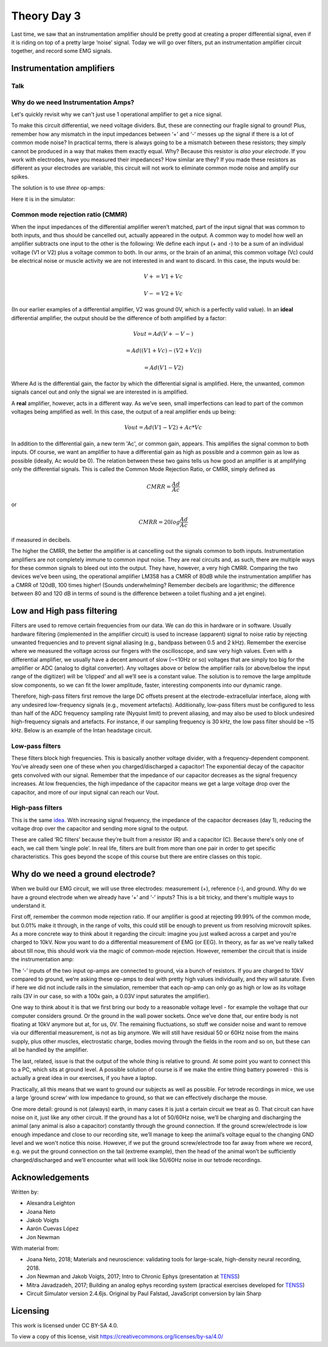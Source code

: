 .. _refTDay3:

***********************************
Theory Day 3
***********************************

.. |Ve| replace:: V\ :sub:`e`\
.. |Ce| replace:: C\ :sub:`e`\
.. |Rm| replace:: R\ :sub:`m`\
.. |Re| replace:: R\ :sub:`e`\
.. |Cs| replace:: C\ :sub:`s`\
.. |Vin| replace:: V\ :sub:`in`\
.. |Vec| replace:: V\ :sub:`ec`\
.. |Vout| replace:: V\ :sub:`out`\

Last time, we saw that an instrumentation amplifier should be pretty good at creating a proper differential signal, even if it is riding on top of a pretty large ‘noise’ signal. Today we will go over filters, put an instrumentation amplifier circuit together, and record some EMG signals.

.. image:: ../_static/images/EEA/eea_fig-5.png
  :align: center

Instrumentation amplifiers
###################################

Talk
***********************************

.. raw:: html

  <br>
  <center><iframe width="560" height="340" src="https://www.youtube.com/embed/uPcv0gBjqbA" title="YouTube video player" frameborder="0" allow="accelerometer; autoplay; clipboard-write; encrypted-media; gyroscope; picture-in-picture" allowfullscreen></iframe></center>
  <br>

Why do we need Instrumentation Amps?
*************************************

Let's quickly revisit why we can't just use 1 operational amplifier to get a nice signal.

.. image:: ../_static/images/EEA/eea_fig-49.png
  :align: center
  :target: https://tinyurl.com/y4aps4r2


To make this circuit differential, we need voltage dividers. But, these are connecting our fragile signal to ground! Plus, remember how any mismatch in the input impedances between ‘+’ and ‘-’ messes up the signal if there is a lot of common mode noise? In practical terms, there is always going to be a mismatch between these resistors; they simply cannot be produced in a way that makes them exactly equal. Why? Because this resistor is *also your electrode*. If you work with electrodes, have you measured their impedances? How similar are they? If you made these resistors as different as your electrodes are variable, this circuit will not work to eliminate common mode noise and amplify our spikes.

The solution is to use *three* op-amps:

.. image:: ../_static/images/EEA/eea_fig-33.png
  :align: center
  :scale: 80


Here it is in the simulator:


.. image:: ../_static/images/EEA/eea_fig-53.png
  :align: center
  :target: https://tinyurl.com/yjxekrv5


Common mode rejection ratio (CMMR)
***********************************

When the input impedances of the differential amplifier weren’t matched, part of the input signal that was common to both inputs, and thus should be cancelled out, actually appeared in the output. A common way to model how well an amplifier subtracts one input to the other is the following:
We define each input (+ and -) to be a sum of an individual voltage (V1 or V2) plus a voltage common to both. In our arms, or the brain of an animal, this common voltage (Vc) could be electrical noise or muscle activity we are not interested in and want to discard. In this case, the inputs would be:

.. math::
  V+ = V1 + Vc
.. math::
  V- = V2 + Vc

(In our earlier examples of a differential amplifier, V2 was ground 0V, which is a perfectly valid value). In an **ideal** differential amplifier, the output should be the difference of both amplified by a factor:

.. math::
  Vout = Ad (V+ - V-)

.. math::
       = Ad ((V1+Vc)-(V2+Vc))

.. math::
       = Ad (V1-V2)

Where Ad is the differential gain, the factor by which the differential signal is amplified.
Here, the unwanted, common signals cancel out and only the signal we are interested in is amplified.

A **real** amplifier, however, acts in a different way. As we’ve seen, small imperfections can lead to part of the common voltages being amplified as well. In this case, the output of a real amplifier ends up being:

.. math::

  Vout = Ad (V1 - V2 ) + Ac * Vc

In addition to the differential gain, a new term  'Ac', or common gain, appears. This amplifies the signal common to both inputs. Of course, we want an amplifier to have a differential gain as high as possible and a common gain as low as possible (ideally, Ac would be 0). The relation between these two gains tells us how good an amplifier is at amplifying only the differential signals. This is called the Common Mode Rejection Ratio, or CMRR, simply defined as

.. math::
 CMRR = \frac{Ad}{Ac}

or

.. math::
 CMRR = 20log\frac{Ad}{Ac}

if measured in decibels.

The higher the CMRR, the better the amplifier is at cancelling out the signals common to both inputs.
Instrumentation amplifiers are not completely immune to common input noise. They are real circuits and, as such, there are multiple ways for these common signals to bleed out into the output. They have, however, a very high CMRR. Comparing the two devices we’ve been using, the operational amplifier LM358 has a CMRR of 80dB while the instrumentation amplifier has a CMRR of 120dB, 100 times higher! (Sounds underwhelming? Remember decibels are logarithmic; the difference between 80 and 120 dB in terms of sound is the difference between a toilet flushing and a jet engine).

.. _reffilter:

Low and High pass filtering
###################################
Filters are used to remove certain frequencies from our data. We can do this in hardware or in software. Usually hardware filtering (implemented in the amplifier circuit) is used to increase (apparent) signal to noise ratio by rejecting unwanted frequencies and to prevent signal aliasing (e.g., bandpass between 0.5 and 2 kHz).
Remember the exercise where we measured the voltage across our fingers with the oscilloscope, and saw very high values. Even with a differential amplifier, we usually have a decent amount of slow (~<10Hz or so) voltages that are simply too big for the amplifier or ADC (analog to digital converter). Any voltages above or below the amplifier rails (or above/below the input range of the digitizer) will be ‘clipped’ and all we’ll see is a constant value.
The solution is to remove the large amplitude slow components, so we can fit the lower amplitude, faster, interesting components into our dynamic range.

.. image:: ../_static/images/EEA/eea_fig-54.png
  :align: center

Therefore, high-pass filters first remove the large DC offsets present at the electrode-extracellular interface, along with any undesired low-frequency signals (e.g., movement artefacts). Additionally, low-pass filters must be configured to less than half of the ADC frequency sampling rate (Nyquist limit) to prevent aliasing, and may also be used to block undesired high-frequency signals and artefacts. For instance, if our sampling frequency is 30 kHz, the low pass filter should be ~15 kHz. Below is an example of the Intan headstage circuit.

.. image:: ../_static/images/EEA/eea_fig-55.png
  :align: center

Low-pass filters
***********************************
These filters block high frequencies. This is basically another voltage divider, with a frequency-dependent component. You’ve already seen one of these when you charged/discharged a capacitor! The exponential decay of the capacitor gets convolved with our signal. Remember that the impedance of our capacitor decreases as the signal frequency increases. At low frequencies, the high impedance of the capacitor means we get a large voltage drop over the capacitor, and more of our input signal can reach our Vout.

.. image:: ../_static/images/EEA/eea_fig-56.png
  :align: center
  :scale: 60
  :target: https://www.falstad.com/circuit/e-filt-lopass.html


High-pass filters
***********************************
This is the same `idea. <https://www.falstad.com/circuit/e-filt-hipass.html>`_
With increasing signal frequency, the impedance of the capacitor decreases (day 1), reducing the voltage drop over the capacitor and sending more signal to the output.

.. image:: ../_static/images/EEA/eea_fig-57.png
  :align: center
  :scale: 70
  :target: https://www.falstad.com/circuit/e-filt-hipass.html

These are called ‘RC filters’ because they’re built from a resistor (R) and a capacitor (C). Because there's only one of each, we call them ‘single pole’. In real life, filters are built from more than one pair in order to get specific characteristics. This goes beyond the scope of this course but there are entire classes on this topic.

.. _refgroundref:

Why do we need a ground electrode?
###################################

When we build our EMG circuit, we will use three electrodes: measurement (+), reference (-), and ground. Why do we have a ground electrode when we already have ‘+’ and ‘-’ inputs? This is a bit tricky, and there's multiple ways to understand it.


.. raw:: html

    <br>
    <center><iframe width="560" height="340" src="https://www.youtube.com/embed/YE2cdXtzlF4" title="YouTube video player" frameborder="0" allow="accelerometer; autoplay; clipboard-write; encrypted-media; gyroscope; picture-in-picture" allowfullscreen></iframe>
    </center>
    <br>


First off, remember the common mode rejection ratio. If our amplifier is good at rejecting 99.99% of the common mode, but 0.01% make it through, in the range of volts, this could still be enough to prevent us from resolving microvolt spikes.
As a more concrete way to think about it regarding the circuit: imagine you just walked across a carpet and you're charged to 10kV. Now you want to do a differential measurement of EMG (or EEG). In theory, as far as we've really talked about till now, this should work via the magic of common-mode rejection. However, remember the circuit that is inside the instrumentation amp:


.. image:: ../_static/images/EEA/eea_fig-53.png
  :align: center
  :target: https://tinyurl.com/yjxekrv5


The ‘-’ inputs of the two input op-amps are connected to ground, via a bunch of resistors. If you are charged to 10kV compared to ground, we’re asking these op-amps to deal with pretty high values individually, and they will saturate. Even if here we did not include rails in the simulation, remember that each op-amp can only go as high or low as its voltage rails (3V in our case, so with a 100x gain, a 0.03V input saturates the amplifier).

One way to think about it is that we first bring our body to a reasonable voltage level - for example the voltage that our computer considers ground. Or the ground in the wall power sockets. Once we’ve done that, our entire body is not floating at 10kV anymore but at, for us, 0V. The remaining fluctuations, so stuff we consider noise and want to remove via our differential measurement, is not as big anymore. We will still have residual 50 or 60Hz noise from the mains supply, plus other muscles, electrostatic charge, bodies moving through the fields in the room and so on, but these can all be handled by the amplifier.

The last, related, issue is that the output of the whole thing is relative to ground. At some point you want to connect this to a PC, which sits at ground level. A possible solution of course is if we make the entire thing battery powered - this is actually a great idea in our exercises, if you have a laptop.

Practically, all this means that we want to ground our subjects as well as possible. For tetrode recordings in mice, we use a large ‘ground screw’ with low impedance to ground, so that we can effectively discharge the mouse.

One more detail: ground is not (always) earth, in many cases it is just a certain circuit we treat as 0. That circuit can have noise on it, just like any other circuit. If the ground has a lot of 50/60Hz noise, we’ll be charging and discharging the animal (any animal is also a capacitor) constantly through the ground connection. If the ground screw/electrode is low enough impedance and close to our recording site, we’ll manage to keep the animal’s voltage equal to the changing GND level and we won't notice this noise. However, if we put the ground screw/electrode too far away from where we record, e.g. we put the ground connection on the tail (extreme example), then the head of the animal won’t be sufficiently charged/discharged and we’ll encounter what will look like 50/60Hz noise in our tetrode recordings.

Acknowledgements
###################################
Written by:

* Alexandra Leighton
* Joana Neto
* Jakob Voigts
* Aarón Cuevas López
* Jon Newman

With material from:

* Joana Neto, 2018; Materials and neuroscience: validating tools for large-scale, high-density neural recording, 2018.
* Jon Newman and Jakob Voigts, 2017; Intro to Chronic Ephys (presentation at  `TENSS <https://www.tenss.ro/>`_)
* Mitra Javadzadeh, 2017; Building an analog ephys recording system (practical exercises developed for `TENSS <https://www.tenss.ro/>`_)
* Circuit Simulator version 2.4.6js. Original by Paul Falstad, JavaScript conversion by Iain Sharp

Licensing
###################################

This work is licensed under CC BY-SA 4.0.

To view a copy of this license, visit https://creativecommons.org/licenses/by-sa/4.0/
